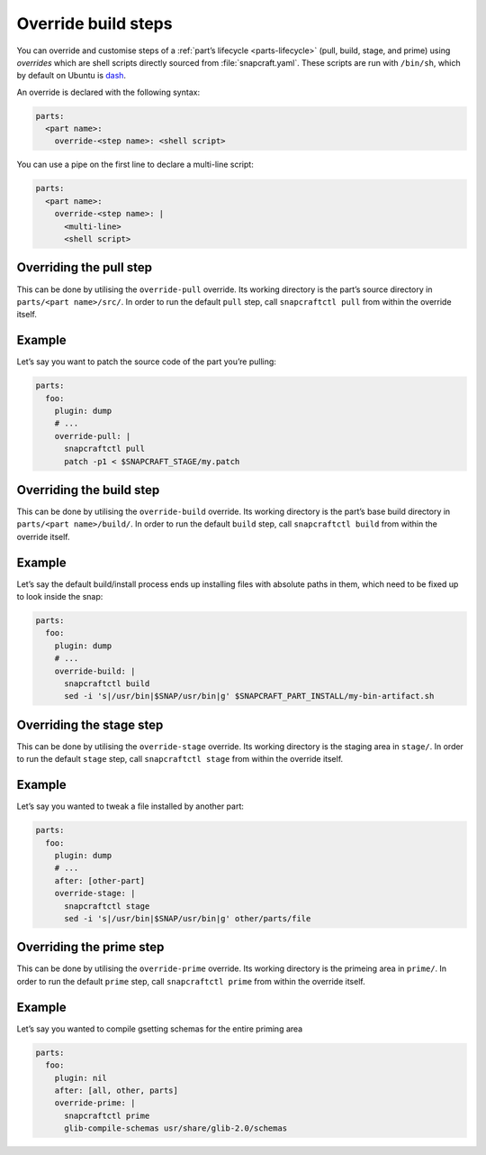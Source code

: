 .. 4892.md

.. _override-build-steps:

Override build steps
====================

You can override and customise steps of a :ref:`part’s lifecycle <parts-lifecycle>` (pull, build, stage, and prime) using *overrides* which are shell scripts directly sourced from :file:`snapcraft.yaml`. These scripts are run with ``/bin/sh``, which by default on Ubuntu is `dash <https://en.wikipedia.org/wiki/Almquist_shell>`__.

An override is declared with the following syntax:

.. code:: yaml

   parts:
     <part name>:
       override-<step name>: <shell script>

You can use a pipe on the first line to declare a multi-line script:

.. code:: yaml

   parts:
     <part name>:
       override-<step name>: |
         <multi-line>
         <shell script>


.. _override-build-steps-overriding-the-pull-step:

Overriding the pull step
------------------------

This can be done by utilising the ``override-pull`` override. Its working directory is the part’s source directory in ``parts/<part name>/src/``. In order to run the default ``pull`` step, call ``snapcraftctl pull`` from within the override itself.

Example
-------

Let’s say you want to patch the source code of the part you’re pulling:

.. code:: yaml

   parts:
     foo:
       plugin: dump
       # ...
       override-pull: |
         snapcraftctl pull
         patch -p1 < $SNAPCRAFT_STAGE/my.patch


.. _override-build-steps-overriding-the-build-step:

Overriding the build step
-------------------------

This can be done by utilising the ``override-build`` override. Its working directory is the part’s base build directory in ``parts/<part name>/build/``. In order to run the default ``build`` step, call ``snapcraftctl build`` from within the override itself.

.. _example-1:

Example
-------

Let’s say the default build/install process ends up installing files with absolute paths in them, which need to be fixed up to look inside the snap:

.. code:: yaml

   parts:
     foo:
       plugin: dump
       # ...
       override-build: |
         snapcraftctl build
         sed -i 's|/usr/bin|$SNAP/usr/bin|g' $SNAPCRAFT_PART_INSTALL/my-bin-artifact.sh


.. _override-build-steps-overriding-the-stage-step:

Overriding the stage step
-------------------------

This can be done by utilising the ``override-stage`` override. Its working directory is the staging area in ``stage/``. In order to run the default ``stage`` step, call ``snapcraftctl stage`` from within the override itself.

.. _example-2:

Example
-------

Let’s say you wanted to tweak a file installed by another part:

.. code:: yaml

   parts:
     foo:
       plugin: dump
       # ...
       after: [other-part]
       override-stage: |
         snapcraftctl stage
         sed -i 's|/usr/bin|$SNAP/usr/bin|g' other/parts/file


.. _override-build-steps-overriding-the-prime-step:

Overriding the prime step
-------------------------

This can be done by utilising the ``override-prime`` override. Its working directory is the primeing area in ``prime/``. In order to run the default ``prime`` step, call ``snapcraftctl prime`` from within the override itself.

.. _example-3:

Example
-------

Let’s say you wanted to compile gsetting schemas for the entire priming area

.. code:: yaml

   parts:
     foo:
       plugin: nil
       after: [all, other, parts]
       override-prime: |
         snapcraftctl prime
         glib-compile-schemas usr/share/glib-2.0/schemas
